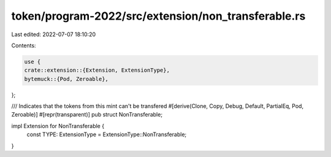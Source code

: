 token/program-2022/src/extension/non_transferable.rs
====================================================

Last edited: 2022-07-07 18:10:20

Contents:

.. code-block:: rs

    use {
    crate::extension::{Extension, ExtensionType},
    bytemuck::{Pod, Zeroable},
};

/// Indicates that the tokens from this mint can't be transfered
#[derive(Clone, Copy, Debug, Default, PartialEq, Pod, Zeroable)]
#[repr(transparent)]
pub struct NonTransferable;

impl Extension for NonTransferable {
    const TYPE: ExtensionType = ExtensionType::NonTransferable;
}


